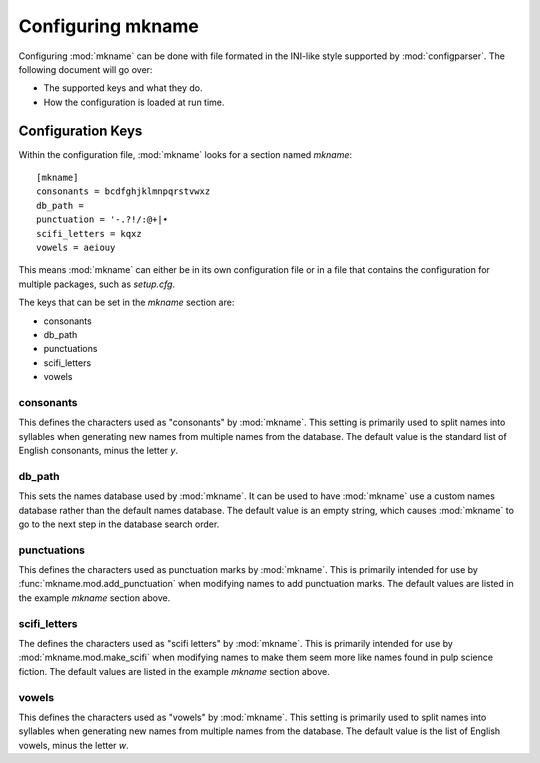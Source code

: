 .. _configuration:

##################
Configuring mkname
##################

Configuring :mod:`mkname` can be done with file formated in the INI-like
style supported by :mod:`configparser`. The following document will go
over:

*   The supported keys and what they do.
*   How the configuration is loaded at run time.


.. _config_keys:

Configuration Keys
==================
Within the configuration file, :mod:`mkname` looks for a section named
`mkname`::

    [mkname]
    consonants = bcdfghjklmnpqrstvwxz
    db_path = 
    punctuation = '-.?!/:@+|•
    scifi_letters = kqxz
    vowels = aeiouy

This means :mod:`mkname` can either be in its own configuration file
or in a file that contains the configuration for multiple packages,
such as `setup.cfg`.

The keys that can be set in the `mkname` section are:

*   consonants
*   db_path
*   punctuations
*   scifi_letters
*   vowels


consonants
----------
This defines the characters used as "consonants" by :mod:`mkname`. This
setting is primarily used to split names into syllables when generating
new names from multiple names from the database. The default value is
the standard list of English consonants, minus the letter `y`.


db_path
-------
This sets the names database used by :mod:`mkname`. It can be used to
have :mod:`mkname` use a custom names database rather than the default
names database. The default value is an empty string, which causes
:mod:`mkname` to go to the next step in the database search order.


punctuations
------------
This defines the characters used as punctuation marks by :mod:`mkname`.
This is primarily intended for use by :func:`mkname.mod.add_punctuation`
when modifying names to add punctuation marks. The default values are
listed in the example `mkname` section above.


scifi_letters
-------------
The defines the characters used as "scifi letters" by :mod:`mkname`.
This is primarily intended for use by :mod:`mkname.mod.make_scifi`
when modifying names to make them seem more like names found in
pulp science fiction. The default values are listed in the example
`mkname` section above.


vowels
------
This defines the characters used as "vowels" by :mod:`mkname`. This
setting is primarily used to split names into syllables when generating
new names from multiple names from the database. The default value is
the list of English vowels, minus the letter `w`.

.. note:
    Yes, `w` is sometimes a vowel in English. It occurs in the Welsh
    loan words `cwm` and `crwth`. Why bring it up when it's only a
    few Welsh loan words and :mod:`mkname` doesn't define it as a
    vowel? Well, because it's the internet and someone would eventually
    complain if I didn't. Also, I just think it's a cool fact.
